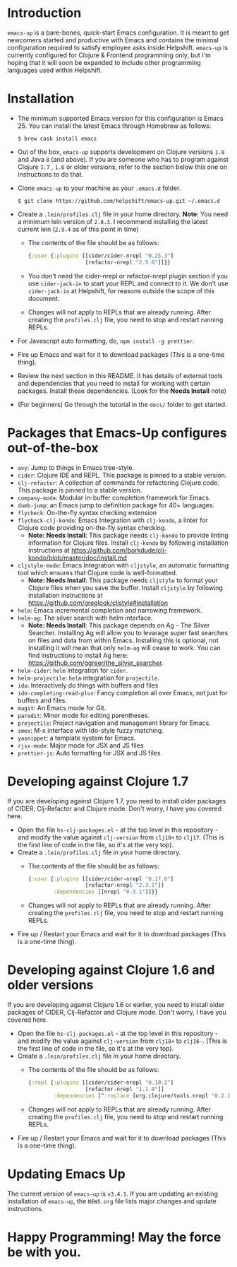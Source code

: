 * Introduction
~emacs-up~ is a bare-bones, quick-start Emacs configuration. It is
meant to get newcomers started and productive with Emacs and contains
the minimal configuration required to satisfy employee asks inside
Helpshift. ~emacs-up~ is currently configured for Clojure & Frontend
programming only, but I'm hoping that it will soon be expanded to include other
programming languages used within Helpshift.

* Installation
- The minimum supported Emacs version for this configuration is
  Emacs 25. You can install the latest Emacs through Homebrew as
  follows:
  #+begin_example
    $ brew cask install emacs
  #+end_example
- Out of the box, ~emacs-up~ supports development on Clojure versions
  ~1.8~ and Java ~8~ (and above). If you are someone who has to
  program against Clojure ~1.7~ , ~1.6~ or older versions, refer to
  the section below this one on instructions to do that.
- Clone ~emacs-up~ to your machine as your ~.emacs.d~ folder.
  #+begin_example
    $ git clone https://github.com/helpshift/emacs-up.git ~/.emacs.d
  #+end_example
- Create a ~.lein/profiles.clj~ file in your home directory. *Note*:
  You need a minimum lein version of ~2.8.3~. I recommend installing
  the latest current lein (~2.9.4~ as of this point in time)
  + The contents of the file should be as follows:
    #+begin_src clojure
      {:user {:plugins [[cider/cider-nrepl "0.25.3"]
                        [refactor-nrepl "2.5.0"]]}}
    #+end_src
  + You don't need the cider-nrepl or refactor-nrepl plugin section if
    you use ~cider-jack-in~ to start your REPL and connect to it.  We
    don't use ~cider-jack-in~ at Helpshift, for reasons outside the
    scope of this document.
  + Changes will not apply to REPLs that are already running. After
    creating the ~profiles.clj~ file, you need to stop and restart
    running REPLs.
- For Javascript auto formatting, do, ~npm install -g prettier~.
- Fire up Emacs and wait for it to download packages (This is a
  one-time thing).
- Review the next section in this README. It has details of external
  tools and dependencies that you need to install for working with
  certain packages. Install these dependencies. (Look for the *Needs
  Install* note)
- (For beginners) Go through the tutorial in the ~docs/~ folder to get
  started.

* Packages that Emacs-Up configures out-of-the-box
- ~avy~: Jump to things in Emacs tree-style.
- ~cider~: Clojure IDE and REPL. This package is pinned to a stable
  version.
- ~clj-refactor~: A collection of commands for refactoring Clojure
  code. This package is pinned to a stable version.
- ~company-mode~: Modular in-buffer completion framework for Emacs.
- ~dumb-jump~: an Emacs jump to definition package for 40+ languages.
- ~flycheck~: On-the-fly syntax checking extension
- ~flycheck-clj-kondo~: Emacs Integration with ~clj-kondo~, a linter
  for Clojure code providing on-the-fly syntax checking.
  + *Note: Needs Install*: This package needs ~clj-kondo~ to provide
    linting information for Clojure files. Install ~clj-kondo~ by
    following installation instructions at
    https://github.com/borkdude/clj-kondo/blob/master/doc/install.md
- ~cljstyle-mode~: Emacs Integration with ~cljstyle~, an automatic
  formatting tool which ensures that Clojure code is well-formatted.
  + *Note: Needs Install*: This package needs ~cljstyle~ to format
    your Clojure files when you save the buffer. Install ~cljstyle~ by
    following installation instructions at
    https://github.com/greglook/cljstyle#installation
- ~helm~: Emacs incremental completion and narrowing framework.
- ~helm-ag~: The silver search with helm interface.
  + *Note: Needs Install*: This package depends on Ag - The Silver
    Searcher. Installing Ag will allow you to levarage super fast
    searches on files and data from within Emacs. Installing this is
    optional, not installing it will mean that only ~helm-ag~ will
    cease to work. You can find instructions to install Ag here:
    https://github.com/ggreer/the_silver_searcher.
- ~helm-cider~: ~helm~ integration for ~cider~.
- ~helm-projectile~: ~helm~ integration for ~projectile~.
- ~ido~: Interactively do things with buffers and files
- ~ido-completing-read-plus~: Fancy completion all over Emacs, not
  just for buffers and files.
- ~magit~: An Emacs mode for Git.
- ~paredit~: Minor mode for editing parentheses.
- ~projectile~: Project navigation and management library for Emacs.
- ~smex~: M-x interface with Ido-style fuzzy matching.
- ~yasnippet~: a template system for Emacs.
- ~rjsx-mode~: Major mode for JSX and JS files
- ~prettier-js~: Auto formatting for JSX and JS files

* Developing against Clojure 1.7
  If you are developing against Clojure 1.7, you need to install older
  packages of CIDER, Clj-Refactor and Clojure mode. Don't worry, I
  have you covered here.
  - Open the file ~hs-clj-packages.el~ - at the top level in this
    repository - and modify the value against ~clj-version~ from
    ~clj18+~ to ~clj17~. (This is the first line of code in the file,
    so it's at the very top).
  - Create a ~.lein/profiles.clj~ file in your home directory.
    + The contents of the file should be as follows:
      #+begin_src clojure
        {:user {:plugins [[cider/cider-nrepl "0.17.0"]
                          [refactor-nrepl "2.3.1"]]
                :dependencies [[nrepl "0.3.1"]]}}
      #+end_src
    + Changes will not apply to REPLs that are already running. After
      creating the ~profiles.clj~ file, you need to stop and restart
      running REPLs.
  - Fire up / Restart your Emacs and wait for it to download packages
    (This is a one-time thing).

* Developing against Clojure 1.6 and older versions
  If you are developing against Clojure 1.6 or earlier, you need to
  install older packages of CIDER, Clj-Refactor and Clojure
  mode. Don't worry, I have you covered here.
  - Open the file ~hs-clj-packages.el~ - at the top level in this
    repository - and modify the value against ~clj-version~ from
    ~clj18+~ to ~clj16-~. (This is the first line of code in the file,
    so it's at the very top).
  - Create a ~.lein/profiles.clj~ file in your home directory.
    + The contents of the file should be as follows:
      #+begin_src clojure
        {:repl {:plugins [[cider/cider-nrepl "0.10.2"]
                          [refactor-nrepl "1.1.0"]]
                :dependencies [^:replace [org.clojure/tools.nrepl "0.2.12"]]}}
      #+end_src
    + Changes will not apply to REPLs that are already running. After
      creating the ~profiles.clj~ file, you need to stop and restart
      running REPLs.
  - Fire up / Restart your Emacs and wait for it to download packages
    (This is a one-time thing).

* Updating Emacs Up
  The current version of ~emacs-up~ is ~v3.4.1~. If you are updating
  an existing installation of ~emacs-up~, the ~NEWS.org~ file lists
  major changes and update instructions.

* Happy Programming! May the force be with you.
